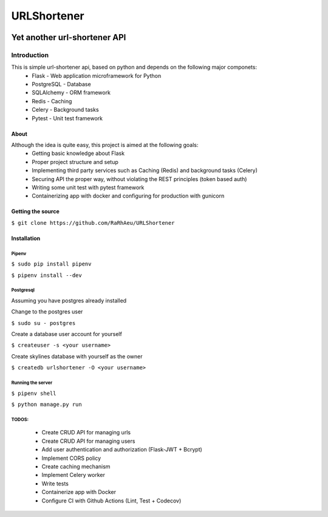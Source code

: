 ============
URLShortener
============
.. image:: https://github.com/RaRhAeu/URLShortener/workflows/build/badge.svg
  :alt: Build status
  :target: https://github.com/RaRhAeu/URLShortener/actions?query=workflow%3Abuild

.. image:: https://codecov.io/gh/RaRhAeu/URLShortener/branch/master/graph/badge.svg
  :alt: Code coverage
  :target: https://codecov.io/gh/RaRhAeu/URLShortener

.. image:: https://img.shields.io/github/license/RaRhAeu/URLShortener
  :alt: License
  :target: https://github.com/RaRhAeu/URLShortener/blob/master/LICENSE

.. image:: https://img.shields.io/github/stars/RaRhAeu/URLShortener
  :alt: Stars

-----------------------------
Yet another url-shortener API
-----------------------------
Introduction
------------
This is simple url-shortener api, based on python and depends on the following major componets:
 - Flask - Web application microframework for Python
 - PostgreSQL - Database
 - SQLAlchemy - ORM framework
 - Redis - Caching
 - Celery - Background tasks
 - Pytest - Unit test framework

.....
About
.....
Although the idea is quite easy, this project is aimed at the following goals:
 - Getting basic knowledge about Flask
 - Proper project structure and setup
 - Implementing third party services such as Caching (Redis) and background tasks (Celery)
 - Securing API the proper way, without violating the REST principles (token based auth)
 - Writing some unit test with pytest framework
 - Containerizing app with docker and configuring for production with gunicorn

..................
Getting the source
..................
``$ git clone https://github.com/RaRhAeu/URLShortener``

............
Installation
............
Pipenv
......
``$ sudo pip install pipenv``

``$ pipenv install --dev``

Postgresql
..........
Assuming you have postgres already installed

Change to the postgres user

``$ sudo su - postgres``

Create a database user account for yourself

``$ createuser -s <your username>``

Create skylines database with yourself as the owner

``$ createdb urlshortener -O <your username>``

Running the server
..................
``$ pipenv shell``

``$ python manage.py run``

TODOS:
......
 - Create CRUD API for managing urls
 - Create CRUD API for managing users
 - Add user authentication and authorization (Flask-JWT + Bcrypt)
 - Implement CORS policy
 - Create caching mechanism
 - Implement Celery worker
 - Write tests
 - Containerize app with Docker
 - Configure CI with Github Actions (Lint, Test + Codecov)